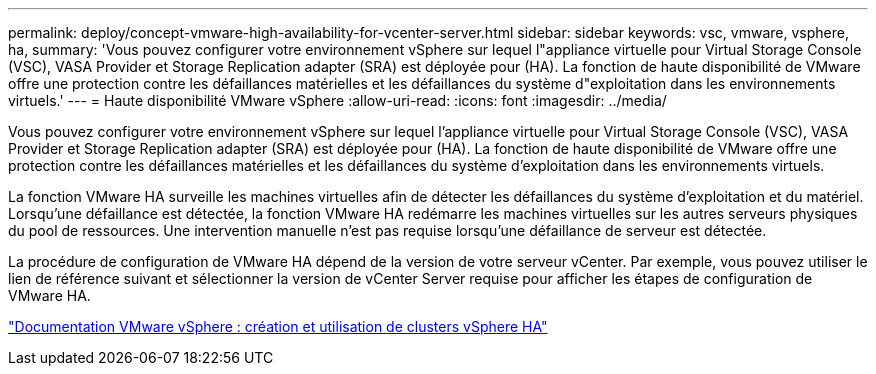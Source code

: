 ---
permalink: deploy/concept-vmware-high-availability-for-vcenter-server.html 
sidebar: sidebar 
keywords: vsc, vmware, vsphere, ha, 
summary: 'Vous pouvez configurer votre environnement vSphere sur lequel l"appliance virtuelle pour Virtual Storage Console (VSC), VASA Provider et Storage Replication adapter (SRA) est déployée pour (HA). La fonction de haute disponibilité de VMware offre une protection contre les défaillances matérielles et les défaillances du système d"exploitation dans les environnements virtuels.' 
---
= Haute disponibilité VMware vSphere
:allow-uri-read: 
:icons: font
:imagesdir: ../media/


[role="lead"]
Vous pouvez configurer votre environnement vSphere sur lequel l'appliance virtuelle pour Virtual Storage Console (VSC), VASA Provider et Storage Replication adapter (SRA) est déployée pour (HA). La fonction de haute disponibilité de VMware offre une protection contre les défaillances matérielles et les défaillances du système d'exploitation dans les environnements virtuels.

La fonction VMware HA surveille les machines virtuelles afin de détecter les défaillances du système d'exploitation et du matériel. Lorsqu'une défaillance est détectée, la fonction VMware HA redémarre les machines virtuelles sur les autres serveurs physiques du pool de ressources. Une intervention manuelle n'est pas requise lorsqu'une défaillance de serveur est détectée.

La procédure de configuration de VMware HA dépend de la version de votre serveur vCenter. Par exemple, vous pouvez utiliser le lien de référence suivant et sélectionner la version de vCenter Server requise pour afficher les étapes de configuration de VMware HA.

https://docs.vmware.com/en/VMware-vSphere/6.5/com.vmware.vsphere.avail.doc/GUID-5432CA24-14F1-44E3-87FB-61D937831CF6.html["Documentation VMware vSphere : création et utilisation de clusters vSphere HA"^]
